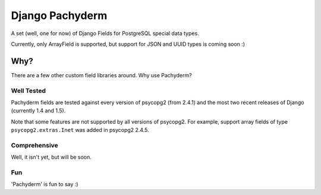 Django Pachyderm
================

.. image:: https://secure.travis-ci.org/chrislawlor/django-pachyderm.png?branch=master
    :alt: Build Status
    :target: https://travis-ci.org/chrislawlor/django-pachyderm

A set (well, one for now) of Django Fields for PostgreSQL special data types.

Currently, only ArrayField is supported, but support for JSON and UUID types
is coming soon :)

Why?
----

There are a few other custom field libraries around. Why use Pachyderm?

Well Tested
~~~~~~~~~~~

Pachyderm fields are tested against every version of psycopg2 (from 2.4.1) and the most
two recent releases of Django (currently 1.4 and 1.5).

Note that some features are not supported by all versions of psycopg2. For example,
support array fields of type ``psycopg2.extras.Inet`` was added in psycopg2 2.4.5.


Comprehensive
~~~~~~~~~~~~~

Well, it isn't yet, but will be soon.


Fun
~~~

'Pachyderm' is fun to say :)
